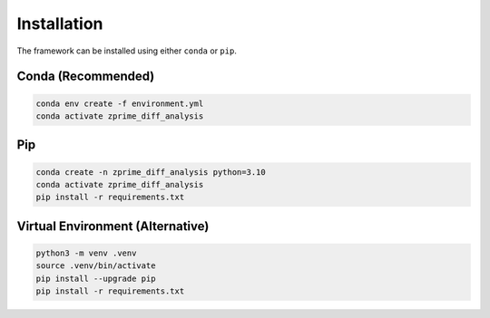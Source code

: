 Installation
============

The framework can be installed using either ``conda`` or ``pip``.

Conda (Recommended)
-------------------
.. code-block:: bash

    conda env create -f environment.yml
    conda activate zprime_diff_analysis

Pip
---
.. code-block:: bash

    conda create -n zprime_diff_analysis python=3.10
    conda activate zprime_diff_analysis
    pip install -r requirements.txt

Virtual Environment (Alternative)
---------------------------------
.. code-block:: bash

    python3 -m venv .venv
    source .venv/bin/activate
    pip install --upgrade pip
    pip install -r requirements.txt
